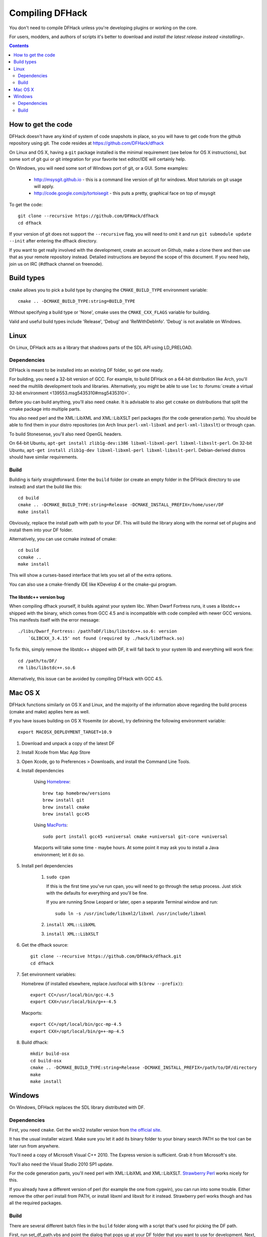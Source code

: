 ################
Compiling DFHack
################

You don't need to compile DFHack unless you're developing plugins or working on the core.

For users, modders, and authors of scripts it's better to download
and `install the latest release instead <installing>`.

.. contents::
   :depth: 2


How to get the code
===================
DFHack doesn't have any kind of system of code snapshots in place, so you will have to
get code from the github repository using git.
The code resides at https://github.com/DFHack/dfhack

On Linux and OS X, having a ``git`` package installed is the minimal requirement (see below for OS X instructions),
but some sort of git gui or git integration for your favorite text editor/IDE will certainly help.

On Windows, you will need some sort of Windows port of git, or a GUI. Some examples:

 * http://msysgit.github.io - this is a command line version of git for windows.
   Most tutorials on git usage will apply.
 * http://code.google.com/p/tortoisegit - this puts a pretty, graphical face on top of msysgit

To get the code::

    git clone --recursive https://github.com/DFHack/dfhack
    cd dfhack

If your version of git does not support the ``--recursive`` flag, you will need to omit it and run
``git submodule update --init`` after entering the dfhack directory.

If you want to get really involved with the development, create an account on
Github, make a clone there and then use that as your remote repository instead.
Detailed instructions are beyond the scope of this document. If you need help,
join us on IRC (#dfhack channel on freenode).


Build types
===========
``cmake`` allows you to pick a build type by changing the
``CMAKE_BUILD_TYPE`` environment variable::

    cmake .. -DCMAKE_BUILD_TYPE:string=BUILD_TYPE

Without specifying a build type or 'None', cmake uses the
``CMAKE_CXX_FLAGS`` variable for building.

Valid and useful build types include 'Release', 'Debug' and
'RelWithDebInfo'. 'Debug' is not available on Windows.


Linux
=====
On Linux, DFHack acts as a library that shadows parts of the SDL API using LD_PRELOAD.

Dependencies
------------
DFHack is meant to be installed into an existing DF folder, so get one ready.

For building, you need a 32-bit version of GCC. For example, to build DFHack on
a 64-bit distribution like Arch, you'll need the multilib development tools and libraries.
Alternatively, you might be able to use ``lxc`` to
:forums:`create a virtual 32-bit environment <139553.msg5435310#msg5435310>`.

Before you can build anything, you'll also need ``cmake``. It is advisable to also get
``ccmake`` on distributions that split the cmake package into multiple parts.

You also need perl and the XML::LibXML and XML::LibXSLT perl packages (for the code generation parts).
You should be able to find them in your distro repositories (on Arch linux
``perl-xml-libxml`` and ``perl-xml-libxslt``) or through ``cpan``.

To build Stonesense, you'll also need OpenGL headers.

On 64-bit Ubuntu, ``apt-get install zlib1g-dev:i386 libxml-libxml-perl libxml-libxslt-perl``.
On 32-bit Ubuntu, ``apt-get install zlib1g-dev libxml-libxml-perl libxml-libxslt-perl``.
Debian-derived distros should have similar requirements.


Build
-----
Building is fairly straightforward. Enter the ``build`` folder (or create an
empty folder in the DFHack directory to use instead) and start the build like this::

    cd build
    cmake .. -DCMAKE_BUILD_TYPE:string=Release -DCMAKE_INSTALL_PREFIX=/home/user/DF
    make install

Obviously, replace the install path with path to your DF. This will build the library
along with the normal set of plugins and install them into your DF folder.

Alternatively, you can use ccmake instead of cmake::

    cd build
    ccmake ..
    make install

This will show a curses-based interface that lets you set all of the
extra options.

You can also use a cmake-friendly IDE like KDevelop 4 or the cmake-gui
program.


The libstdc++ version bug
~~~~~~~~~~~~~~~~~~~~~~~~~
When compiling dfhack yourself, it builds against your system libc.
When Dwarf Fortress runs, it uses a libstdc++ shipped with the binary, which
comes from GCC 4.5 and is incompatible with code compiled with newer GCC versions.
This manifests itself with the error message::

   ./libs/Dwarf_Fortress: /pathToDF/libs/libstdc++.so.6: version
       `GLIBCXX_3.4.15' not found (required by ./hack/libdfhack.so)

To fix this, simply remove the libstdc++ shipped with DF, it will fall back
to your system lib and everything will work fine::

    cd /path/to/DF/
    rm libs/libstdc++.so.6

Alternatively, this issue can be avoided by compiling DFHack with GCC 4.5.


Mac OS X
========
DFHack functions similarly on OS X and Linux, and the majority of the
information above regarding the build process (cmake and make) applies here
as well.

If you have issues building on OS X Yosemite (or above), try definining the
following environment variable::

    export MACOSX_DEPLOYMENT_TARGET=10.9

#. Download and unpack a copy of the latest DF
#. Install Xcode from Mac App Store
#. Open Xcode, go to Preferences > Downloads, and install the Command Line Tools.
#. Install dependencies

    Using `Homebrew <http://brew.sh/>`_::

        brew tap homebrew/versions
        brew install git
        brew install cmake
        brew install gcc45

    Using `MacPorts <http://www.macports.org/>`_::

        sudo port install gcc45 +universal cmake +universal git-core +universal

    Macports will take some time - maybe hours.  At some point it may ask
    you to install a Java environment; let it do so.

#. Install perl dependencies

    1. ``sudo cpan``

       If this is the first time you've run cpan, you will need to go through the setup
       process. Just stick with the defaults for everything and you'll be fine.

       If you are running Snow Leopard or later, open a separate Terminal window and run::

          sudo ln -s /usr/include/libxml2/libxml /usr/include/libxml

    2. ``install XML::LibXML``
    3. ``install XML::LibXSLT``

#. Get the dfhack source::

    git clone --recursive https://github.com/DFHack/dfhack.git
    cd dfhack

#. Set environment variables:

   Homebrew (if installed elsewhere, replace /usr/local with ``$(brew --prefix)``)::

    export CC=/usr/local/bin/gcc-4.5
    export CXX=/usr/local/bin/g++-4.5

   Macports::

    export CC=/opt/local/bin/gcc-mp-4.5
    export CXX=/opt/local/bin/g++-mp-4.5

#. Build dfhack::

    mkdir build-osx
    cd build-osx
    cmake .. -DCMAKE_BUILD_TYPE:string=Release -DCMAKE_INSTALL_PREFIX=/path/to/DF/directory
    make
    make install


Windows
=======
On Windows, DFHack replaces the SDL library distributed with DF.

Dependencies
------------
First, you need ``cmake``. Get the win32 installer version from
`the official site <http://www.cmake.org/cmake/resources/software.html>`_.

It has the usual installer wizard. Make sure you let it add its binary folder
to your binary search PATH so the tool can be later run from anywhere.

You'll need a copy of Microsoft Visual C++ 2010. The Express version is sufficient.
Grab it from Microsoft's site.

You'll also need the Visual Studio 2010 SP1 update.

For the code generation parts, you'll need perl with XML::LibXML and XML::LibXSLT.
`Strawberry Perl <http://strawberryperl.com>`_ works nicely for this.

If you already have a different version of perl (for example the one from cygwin),
you can run into some trouble. Either remove the other perl install from PATH, or
install libxml and libxslt for it instead. Strawberry perl works though and has
all the required packages.

Build
-----
There are several different batch files in the ``build`` folder along
with a script that's used for picking the DF path.

First, run set_df_path.vbs and point the dialog that pops up at your
DF folder that you want to use for development.
Next, run one of the scripts with ``generate`` prefix. These create the MSVC solution file(s):

* ``all`` will create a solution with everything enabled (and the kitchen sink).
* ``gui`` will pop up the cmake gui and let you pick and choose what to build.
  This is probably what you want most of the time. Set the options you are interested
  in, then hit configure, then generate. More options can appear after the configure step.
* ``minimal`` will create a minimal solution with just the bare necessities -
  the main library and standard plugins.

Then you can either open the solution with MSVC or use one of the msbuild scripts:

* Scripts with ``build`` prefix will only build DFHack.
* Scripts with ``install`` prefix will build DFHack and install it to the previously selected DF path.
* Scripts with ``package`` prefix will build and create a .zip package of DFHack.

When you open the solution in MSVC, make sure you never use the Debug builds. Those aren't
binary-compatible with DF. If you try to use a debug build with DF, you'll only get crashes.

For this reason the Windows "debug" scripts actually do RelWithDebInfo builds,
so pick either Release or RelWithDebInfo build and build the INSTALL target.


